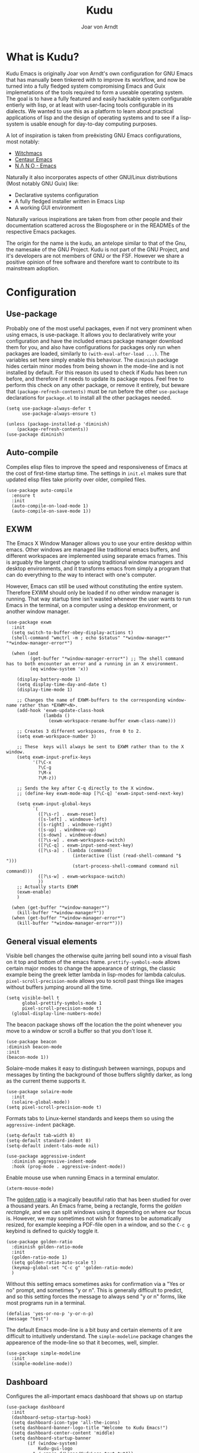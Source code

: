#    Kudu --- A fully functioning Gnu Emacs system
#    Copyright (C) 2023  Joar von Arndt
#
#   This program is free software: you can redistribute it and/or modify
#   it under the terms of the GNU General Public License as published by
#   the Free Software Foundation, either version 3 of the License, or
#   (at your option) any later version.

#   This program is distributed in the hope that it will be useful,
#   but WITHOUT ANY WARRANTY; without even the implied warranty of
#   MERCHANTABILITY or FITNESS FOR A PARTICULAR PURPOSE.  See the
#   GNU General Public License for more details.

#   You should have received a copy of the GNU General Public License
#   along with this program.  If not, see <https://www.gnu.org/licenses/>.

#+title: Kudu
#+author: Joar von Arndt
#+STARTUP: overview
* What is Kudu?
Kudu Emacs is originally Joar von Arndt's own configuration for GNU Emacs that has manually been tinkered with to improve its workflow, and now be turned into a fully fledged system compromising Emacs and Guix implemetations of the tools required to form a useable operating system. The goal is to have a fully featured and easily hackable system configurable entierly with lisp, or at least with user-facing tools configurable in its dialects. We wanted to use this as a platform to learn about practical applications of lisp and the design of operating systems and to see if a lisp-system is usable enough for day-to-day computing purposes.

A lot of inspiration is taken from preëxisting GNU Emacs configurations, most notably:
- [[https://github.com/snackon/Witchmacs][Witchmacs]]
- [[https://seagle0128.github.io/.emacs.d/][Centaur Emacs]]
- [[https://github.com/rougier/nano-emacs][N Λ N O - Emacs]]

Naturally it also incorporates aspects of other GNU/Linux distributions (Most notably GNU Guix) like:
- Declarative systems configuration
- A fully fledged installer written in Emacs Lisp
- A working GUI environment

Naturally various inspirations are taken from from other people and their documentation scattered across the Blogosphere or in the READMEs of the respective Emacs packages.

The origin for the name is the kudu, an antelope similar to that of the Gnu, the namesake of the GNU Project. Kudu is not part of the GNU Project, and it's developers are not members of GNU or the FSF. However we share a positive opinion of free software and therefore want to contribute to its mainstream adoption. 
* Configuration

** Use-package
Probably one of the most useful packages, even if not very prominent when using emacs, is use-package. It allows you to declaratively write your configuration and have the included emacs package manager download them for you, and also have configurations for packages only run when packages are loaded, similarly to ~(with-eval-after-load ...)~. The variables set here simply enable this behaviour. The ~diminish~ package hides certain minor modes from being shown in the mode-line and is not installed by default. For this reason its used to check if Kudu has been run before, and therefore if it needs to update its package repos. Feel free to perform this check on any other package, or remove it entirely, but beware that ~(package-refresh-contents)~ must be run before the other ~use-package~ declarations for ~package.el~ to install all the other packages needed.

#+BEGIN_SRC elisp
  (setq use-package-always-defer t
        use-package-always-ensure t)

  (unless (package-installed-p 'diminish)
      (package-refresh-contents))
  (use-package diminish)
#+END_SRC
** Auto-compile
Compiles elisp files to improve the speed and responsiveness of Emacs at the cost of first-time startup time. The settings in ~init.el~ makes sure that updated elisp files take priority over older, compiled files.
#+BEGIN_SRC elisp
(use-package auto-compile 
  :ensure t
  :init
  (auto-compile-on-load-mode 1)
  (auto-compile-on-save-mode 1))
#+END_SRC

** EXWM
The Emacs X Window Manager allows you to use your entire desktop within emacs. Other windows are managed like traditional emacs buffers, and different workspaces are implemented using separate emacs frames. This is arguably the largest change to using traditional window managers and desktop environments, and it transforms emacs from simply a program that can do everything to /the/ way to interact with one's computer.

However, Emacs can still be used without constituting the entire system. Therefore EXWM should only be loaded if no other window manager is running. That way startup time isn't wasted whenever the user wants to run Emacs in the terminal, on a computer using a desktop environment, or another window manager.

#+BEGIN_SRC elisp
  (use-package exwm
    :init
    (setq switch-to-buffer-obey-display-actions t)
    (shell-command "wmctrl -m ; echo $status" "*window-manager*" "*window-manager-error*")

    (when (and
           (get-buffer "*window-manager-error*") ;; The shell command has to both encounter an error and a running in an X environment.
           (eq window-system 'x))

      (display-battery-mode 1)
      (setq display-time-day-and-date t)
      (display-time-mode 1)

      ;; Changes the name of EXWM-buffers to the corresponding window-name rather than *EXWM*<N>.
      (add-hook 'exwm-update-class-hook
                (lambda ()
                  (exwm-workspace-rename-buffer exwm-class-name)))

      ;; Creates 3 different workspaces, from 0 to 2.
      (setq exwm-workspace-number 3)

      ;; These  keys will always be sent to EXWM rather than to the X window.
      (setq exwm-input-prefix-keys
            '(?\C-x
              ?\C-g
              ?\M-x
              ?\M-z))

      ;; Sends the key after C-q directly to the X window.
      ;; (define-key exwm-mode-map [?\C-q] 'exwm-input-send-next-key)

      (setq exwm-input-global-keys
            `(
              ([?\s-r] . exwm-reset)
              ([s-left] . windmove-left)
              ([s-right] . windmove-right)
              ([s-up] . windmove-up)
              ([s-down] . windmove-down)
              ([?\s-w] . exwm-workspace-switch)
              ([?\C-q] . exwm-input-send-next-key)
              ([?\s-a] . (lambda (command)
                           (interactive (list (read-shell-command "$ ")))
                           (start-process-shell-command command nil command)))
              ([?\s-w] . exwm-workspace-switch)
              ))
      ;; Actually starts EXWM
      (exwm-enable)
      )

    (when (get-buffer "*window-manager*")
      (kill-buffer "*window-manager*"))
    (when (get-buffer "*window-manager-error*")
      (kill-buffer "*window-manager-error*")))
#+END_SRC
** General visual elements
Visible bell changes the otherwise quite jarring bell sound into a visual flash on it top and bottom of the emacs frame. ~prettify-symbols-mode~ allows certain major modes to change the appearance of strings, the classic example being the greek letter lambda in lisp-modes for lambda calculus. ~pixel-scroll-precision-mode~ allows you to scroll past things like images without buffers jumping around all the time.
 
#+BEGIN_SRC elisp
  (setq visible-bell t
        global-prettify-symbols-mode 1
        pixel-scroll-precision-mode t)
    (global-display-line-numbers-mode)
#+END_SRC

The beacon package shows off the location the the point whenever you move to a window or scroll a buffer so that you don't lose it.
#+BEGIN_SRC elisp
    (use-package beacon
    :diminish beacon-mode
    :init
    (beacon-mode 1))
#+END_SRC

Solaire-mode makes it easy to distingush between warnings, popups and messages by tinting the background of those buffers slightly darker, as long as the current theme supports it.
#+BEGIN_SRC elisp
        (use-package solaire-mode
          :init
          (solaire-global-mode))
        (setq pixel-scroll-precision-mode t)
#+END_SRC

Formats tabs to Linux-kernel standards and keeps them so using the ~aggressive-indent~ package.
#+BEGIN_SRC elisp
  (setq-default tab-width 8)
  (setq-default standard-indent 8)
  (setq-default indent-tabs-mode nil)

  (use-package aggressive-indent
    :diminish aggressive-indent-mode
    :hook (prog-mode . aggressive-indent-mode))
#+END_SRC

Enable mouse use when running Emacs in a terminal emulator.
#+BEGIN_SRC elisp
  (xterm-mouse-mode)
#+END_SRC

The [[https://en.wikipedia.org/wiki/Golden_ratio][golden ratio]] is a magically beautiful ratio that has been studied for over a thousand years. An Emacs frame, being a rectangle, forms the /golden rectangle/, and we can split windows using it depending on where our focus is. However, we may sometimes not wish for frames to be automatically resized, for example keeping a PDF-file open in a window, and so the ~C-c g~ keybind is defined to quickly toggle it.

#+BEGIN_SRC elisp
  (use-package golden-ratio
    :diminish golden-ratio-mode
    :init
    (golden-ratio-mode 1)
    (setq golden-ratio-auto-scale t)
    (keymap-global-set "C-c g" 'golden-ratio-mode)
    )
#+END_SRC

Without this setting emacs sometimes asks for confirmation via a "Yes or no" prompt, and sometimes "y or n". This is generally difficult to predict, and so this setting forces the message to always send "y or n" forms, like most programs run in a terminal.

#+BEGIN_SRC elisp
  (defalias 'yes-or-no-p 'y-or-n-p)
  (message "test")
#+END_SRC

The default Emacs mode-line is a bit busy and certain elements of it are difficult to intuitively understand. The ~simple-modeline~ package changes the appearence of the mode-line so that it becomes, well, simpler.

#+BEGIN_SRC elisp
  (use-package simple-modeline
    :init
    (simple-modeline-mode))
#+END_SRC

** Dashboard
Configures the all-important emacs dashboard that shows up on startup 
#+BEGIN_SRC elisp
  (use-package dashboard
    :init
    (dashboard-setup-startup-hook)
    (setq dashboard-icon-type 'all-the-icons)
    (setq dashboard-banner-logo-title "Welcome to Kudu Emacs!")
    (setq dashboard-center-content 'middle)
    (setq dashboard-startup-banner
          (if (window-system)
              Kudu-gui-logo
            "~/.emacs.d/Logos/KuduLogo_text.txt"))
    (setq compilation-ask-about-save nil)
    (setq dashboard-show-shortcuts nil)
    (setq dashboard-items '((recents . 5)))
    (setq dashboard-set-navigator nil)
    (setq dashboard-set-init-info t)
    (setq dashboard-set-footer nil)

    (add-hook  'dashboard-mode-hook (lambda () (display-line-numbers-mode -1)))
    )
#+END_SRC
** Completion
Code completion using corfu.
#+BEGIN_SRC elisp
  (use-package corfu
    :custom
    (setq corfu-auto t)
    :init
    (global-corfu-mode))

  (use-package cape
    ;; Bind dedicated completion commands
    ;; Alternative prefix keys: C-c p, M-p, M-+, ...
    :bind (("C-c p p" . completion-at-point) ;; capf
           ("C-c p t" . complete-tag)        ;; etags
           ("C-c p d" . cape-dabbrev)        ;; or dabbrev-completion
           ("C-c p h" . cape-history)
           ("C-c p f" . cape-file)
           ("C-c p k" . cape-keyword)
           ("C-c p s" . cape-symbol)
           ("C-c p a" . cape-abbrev)
           ("C-c p l" . cape-line)
           ("C-c p w" . cape-dict)
           ("C-c p \\" . cape-tex)
           ("C-c p _" . cape-tex)
           ("C-c p ^" . cape-tex)
           ("C-c p &" . cape-sgml)
           ("C-c p r" . cape-rfc1345))
    :init
    (add-to-list 'completion-at-point-functions #'cape-dabbrev)
    (add-to-list 'completion-at-point-functions #'cape-file)
    (add-to-list 'completion-at-point-functions #'cape-elisp-block)
    (add-to-list 'completion-at-point-functions #'cape-history)
    ;;(add-to-list 'completion-at-point-functions #'cape-keyword)
    ;;(add-to-list 'completion-at-point-functions #'cape-tex)
    ;;(add-to-list 'completion-at-point-functions #'cape-sgml)
    ;;(add-to-list 'completion-at-point-functions #'cape-rfc1345)
    ;;(add-to-list 'completion-at-point-functions #'cape-abbrev)
    ;;(add-to-list 'completion-at-point-functions #'cape-dict)
    ;;(add-to-list 'completion-at-point-functions #'cape-symbol)
    ;;(add-to-list 'completion-at-point-functions #'cape-line)
    )
  (use-package corfu-terminal
    :init
    (unless (display-graphic-p)
      (corfu-terminal-mode +1)))

  (use-package eglot
    :commands (eglot eglot-ensure)
    :hook
    (python-mode . eglot-ensure)
    (LaTeX-mode . eglot-ensure)
    (csharp-mode . omnisharp-mode))

  (use-package vertico
    :init
    (vertico-mode)
    :config
    (setq vertico-count 10)
    (vertico-indexed-mode)
    (vertico-mouse-mode)
    )

  (use-package marginalia
    :hook (vertico-mode . marginalia-mode))

  (use-package orderless
  :custom
  (completion-styles '(orderless basic))
  (completion-category-overrides '((file (styles basic partial-completion)))))
#+END_SRC

Tangentally related is flycheck, providing in-buffer syntax checking.
#+BEGIN_SRC elisp
  (use-package flycheck
    :config (global-flycheck-mode +1))
#+END_SRC

** Org-mode
Configures Org-mode to make it more attractive and useable.
#+BEGIN_SRC elisp
    (use-package emacs
      :init
      (setq completion-cycle-threshold 2)
      (setq tab-always-indent 'complete))

    (use-package org
      :config
      (setq org-format-latex-options
            (plist-put org-format-latex-options
                       :scale 1.3
                       ))
      (setq org-format-latex-options
            (plist-put org-format-latex-options
                       :html-scale 3
                       ))
      (setq org-startup-indented t
            org-toggle-pretty-entities t
            org-hide-leading-stars t
            org-hide-emphasis-markers t)
      (add-hook 'text-mode-hook 'turn-on-visual-line-mode)
      )

    (use-package org-superstar
      :hook (org-mode . org-superstar-mode))
    (use-package org-fragtog
      :hook (org-mode . org-fragtog-mode))
    (use-package toc-org
      :hook (org-mode . toc-org-mode))
    (use-package org-appear
      :hook (org-mode . org-appear-mode))
    (use-package yasnippet
      :diminish yas-minor-mode
      :hook (org-mode . yas-minor-mode))
    (use-package yasnippet-snippets)

  (use-package valign
    :hook (org-mode . valign-mode))


    (use-package org-modern
      :hook
      (org-mode . org-modern-mode)
      (org-agenda-finalize . org-modern-agenda)
      :custom
      (org-modern-table-horizontal 2)
      (org-modern-table-vertical 1)
      (org-modern-star nil)
      (org-modern-hide-stars nil)
      (org-modern-checkbox nil)
      )

    (unless (file-directory-p "~/.emacs.d/site-lisp/org-modern-indent")
      (shell-command "git clone https://github.com/jdtsmith/org-modern-indent.git ~/.emacs.d/site-lisp/org-modern-indent/"))
    (use-package org-modern-indent
      :load-path "~/.emacs.d/site-lisp/org-modern-indent"
      :hook (org-mode . org-modern-indent-mode))

 #+END_SRC

** Lisp
Emacs is an amazing environment for writing in various lisp dialects, with wonderful support out-of-the-box. However, there are various different packages designed to improve this experience in general or in slight, specific ways. Paredit is 
#+BEGIN_SRC elisp
  (use-package paredit
    :hook (
           (lisp-mode . paredit-mode)
           (emacs-lisp-mode . paredit-mode)
           (scheme-mode . paredit-mode)
           (slime-mode . paredit-mode)
           )
    :config
    (autoload 'enable-paredit-mode "paredit" "Turn on pseudo-structural editing of Lisp code." t)

    (defun override-slime-del-key ()
      (define-key slime-repl-mode-map
                  (read-kbd-macro paredit-backward-delete-key) nil))
    (add-hook 'slime-repl-mode-hook 'override-slime-del-key)
    )

  (use-package slime
    :config
    (setq inferior-lisp-program "sbcl"))

  (use-package rainbow-delimiters
    :config
    (setq rainbow-delimiters-mode t))

  (setq show-paren-delay 0)
  (show-paren-mode)
#+END_SRC

** Dired
Dired is emacs' built in text-based file manager. Its however pretty rough around its edges, such as it opening each directory in a separete buffer making navigation a hassle. However certain tweaks can make it a formidable tool accessible directly within emacs. Take that n³ and midnight commander!

#+BEGIN_SRC elisp
    (use-package openwith
      :hook (dired-mode . openwith-mode)
      :config
      (setq openwith-associations (list
                                   (list (openwith-make-extension-regexp
                                          '("png" "jpg" "jpeg")) "eog" '(file))
                                   (list (openwith-make-extension-regexp
                                          '("mkv" "mp4" "avi")) "mpv" '(file))
                                   )))
    (setf dired-kill-when-opening-new-dired-buffer t)
    (setq dired-listing-switches "-aBhl  --group-directories-first")
    (defalias 'eaf-open-in-file-manager #'dired)

  (add-hook 'dired-mode-hook 'toggle-truncate-lines)

  (use-package pdf-tools
    :init
    (pdf-loader-install)
    )

  #+END_SRC
** Parens pairing
Most of the time when writing parentheses, brackets, and quotes we want to pair them. This significantly improves comfort since you no longer need to stretch for modifier keys to finish of the pair. And even if you do, ~electric-pair-mode~ will detect it and move the point past as if you had just entered the character.

#+BEGIN_SRC elisp
  (setq electric-pair-pairs '(
                              (?\{ . ?\})
                              (?\( . ?\))
                              (?\[ . ?\])
                              (?\" . ?\")
                              (?\$ . ?\$)
                              ))
  (electric-pair-mode t)
#+END_SRC
** Magit
Magit is wonderful, and one of the killer apps that makes emacs a system than other editors or IDEs. However it is not installed by default, so it is defined here.
#+BEGIN_SRC elisp
  (use-package magit)

  (use-package magit-todos
    :after magit
    :config (magit-todos-mode 1))

  (use-package magit-delta
    :after magit
    :config (magit-delta-mode t))
#+END_SRC

** Functions
The sudo function raises the privelage of the current buffer to root permissions without having to close and open it again through TRAMP.
#+BEGIN_SRC elisp
  (defun sudo ()
    (interactive)
    (let ((position (point)))
      (find-alternate-file (concat "/sudo::"
                                   (buffer-file-name (current-buffer))))
      (goto-char position)))

  (defun kill-magit-buffers ()
    (interactive)
    (mapc (lambda (buffer) 
            (when (eq 'magit-mode (buffer-local-value 'major-mode buffer)) 
              (kill-buffer buffer))) 
          (buffer-list)))
#+END_SRC

** Emacs Application Framework
#+BEGIN_SRC elisp
  (use-package eaf
    :load-path "~/.emacs.d/site-lisp/emacs-application-framework"
    :config
    (eaf-browser-continue-where-left-off t)
    (eaf-browser-enable-adblocker t)
    (browse-url-browser-function 'eaf-open-browser)
    (defalias 'browse-web #'eaf-open-browser)
    (setq eaf-browser-default-search-engine "duckduckgo")
    (setq eaf-browse-blank-page-url "https://duckduckgo.com")
    (eaf-bind-key scroll_up "C-n" eaf-pdf-viewer-keybinding)
    (eaf-bind-key scroll_down "C-p" eaf-pdf-viewer-keybinding)
    (eaf-bind-key take_photo "p" eaf-camera-keybinding)
    (eaf-bind-key nil "M-q" eaf-browser-keybinding)

    (require 'eaf-browser)
    (require 'eaf-map)
    (require 'eaf-music-player)
    )
#+END_SRC

** Server
Launch the Emacs server after init.
#+BEGIN_SRC elisp
;  (add-hook 'after-init-hook '(unless (and
;                                       (fboundp 'server-running-p)
;                                       (server-running-p)
;                                       )
;                                (server-start)))
#+END_SRC
